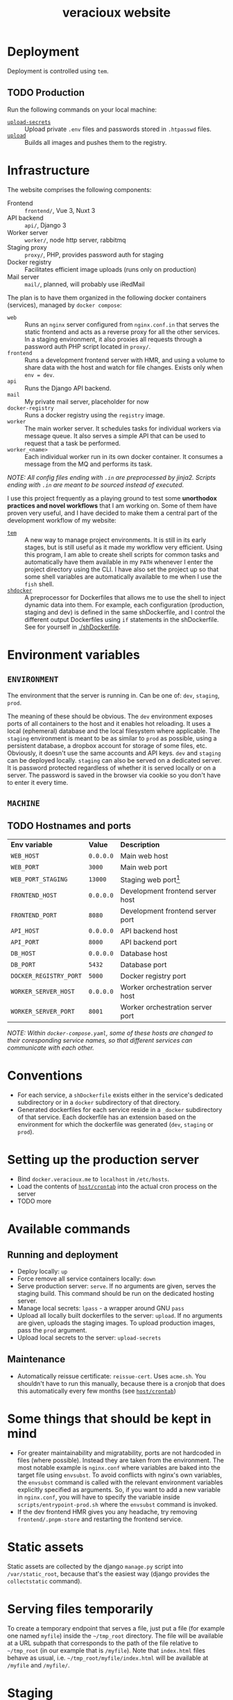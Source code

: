 #+TITLE: veracioux website
#+LINK: tem https://github.com/tem-cli/tem
#+LINK: shdocker https://github.com/veracioux/shdocker
#+LINK: upload ./.tem/path/upload
#+LINK: upload-secrets ./.tem/path/upload-secrets

* Deployment
Deployment is controlled using =tem=.

** TODO Production
Run the following commands on your local machine:
- [[upload-secrets][=upload-secrets=]] :: Upload private =.env= files and passwords stored in =.htpasswd= files.
- [[./.tem/path/upload][=upload=]] :: Builds all images and pushes them to the registry.

* Infrastructure
The website comprises the following components:
- Frontend :: =frontend/=, Vue 3, Nuxt 3
- API backend :: =api/=, Django 3
- Worker server :: =worker/=, node http server, rabbitmq
- Staging proxy :: =proxy/=, PHP, provides password auth for staging
- Docker registry :: Facilitates efficient image uploads (runs only on production)
- Mail server :: =mail/=, planned, will probably use iRedMail

The plan is to have them organized in the following docker containers
(services), managed by =docker compose=:
- =web= :: Runs an =nginx= server configured from =nginx.conf.in= that serves the
  static frontend and acts as a reverse proxy for all the other services. In a
  staging environment, it also proxies all requests through a password auth PHP
  script located in =proxy/=.
- =frontend= :: Runs a development frontend server with HMR, and using a
  volume to share data with the host and watch for file changes. Exists only
  when =env = dev=.
- =api= :: Runs the Django API backend.
- =mail= :: My private mail server, placeholder for now
- =docker-registry= :: Runs a docker registry using the =registry= image.
- =worker= :: The main worker server. It schedules tasks for individual workers via
  message queue. It also serves a simple API that can be used to request that a
  task be performed.
- =worker_<name>= :: Each individual worker run in its own docker container. It
  consumes a message from the MQ and performs its task.

/NOTE: All config files ending with =.in= are preprocessed by jinja2. Scripts ending with =.in= are meant to be sourced instead of executed./

I use this project frequently as a playing ground to test some **unorthodox
practices and novel workflows** that I am working on. Some of them have proven
very useful, and I have decided to make them a central part of the development
workflow of my website:
- [[tem][=tem=]] :: A new way to manage project environments. It is still in its early
  stages, but is still useful as it made my workflow very efficient.
  Using this program, I am able to create shell scripts for common tasks and
  automatically have them available in my =PATH= whenever I enter the project
  directory using the CLI. I have also set the project up so that some shell
  variables are automatically available to me when I use the =fish= shell.
- [[shdocker][=shdocker=]] :: A preprocessor for Dockerfiles that allows me to use the shell
  to inject dynamic data into them. For example, each configuration (production,
  staging and dev) is defined in the same shDockerfile, and I control the
  different output Dockerfiles using =if= statements in the shDockerfile. See for
  yourself in [[./shDockerfile]].

* Environment variables
** =ENVIRONMENT=
The environment that the server is running in. Can be one of: =dev=, =staging=,
=prod=.

The meaning of these should be obvious. The =dev= environment exposes ports of all
containers to the host and it enables hot reloading. It uses a local (ephemeral)
database and the local filesystem where applicable. The =staging= environment is
meant to be as similar to =prod= as possible, using a persistent database, a
dropbox account for storage of some files, etc. Obviously, it doesn't use the
same accounts and API keys. =dev= and =staging= can be deployed locally. =staging= can
also be served on a dedicated server. It is password protected regardless of
whether it is served locally or on a server. The password is saved in the
browser via cookie so you don't have to enter it every time.

** =MACHINE=
** TODO Hostnames and ports
| *Env variable*         | *Value*   | *Description*                       |
| =WEB_HOST=             | =0.0.0.0= | Main web host                     |
| =WEB_PORT=             | =3000=    | Main web port                     |
| =WEB_PORT_STAGING=     | =13000=   | Staging web port[fn:port_staging] |
| =FRONTEND_HOST=        | =0.0.0.0= | Development frontend server host  |
| =FRONTEND_PORT=        | =8080=    | Development frontend server port  |
| =API_HOST=             | =0.0.0.0= | API backend host                  |
| =API_PORT=             | =8000=    | API backend port                  |
| =DB_HOST=              | =0.0.0.0= | Database host                     |
| =DB_PORT=              | =5432=    | Database port                     |
| =DOCKER_REGISTRY_PORT= | =5000=    | Docker registry port              |
| =WORKER_SERVER_HOST=   | =0.0.0.0= | Worker orchestration server host  |
| =WORKER_SERVER_PORT=   | =8001=    | Worker orchestration server port  |

/NOTE: Within =docker-compose.yaml=, some of these hosts are changed to their coresponding service names, so that different services can communicate with each other./

[fn:port_staging] This port is used by the staging container when both the production
and staging containers are expected to run on the same host.

* Conventions
- For each service, a =shDockerfile= exists either in the service's dedicated
  subdirectory or in a =docker= subdirectory of that directory.
- Generated dockerfiles for each service reside in a =_docker= subdirectory of
  that service. Each dockerfile has an extension based on the environment for
  which the dockerfile was generated (=dev=, =staging= or =prod=).
* Setting up the production server
- Bind =docker.veracioux.me= to =localhost= in =/etc/hosts=.
- Load the contents of [[file:host/crontab][=host/crontab=]] into the actual cron process on the server
- TODO more
* Available commands
** Running and deployment
- Deploy locally: =up=
- Force remove all service containers locally: =down=
- Serve production server: =serve=. If no arguments are given, serves the staging build.
  This command should be run on the dedicated hosting server.
- Manage local secrets: =lpass= - a wrapper around GNU =pass=
- Upload all locally built dockerfiles to the server: =upload=. If no arguments
  are given, uploads the staging images. To upload production images, pass the =prod= argument.
- Upload local secrets to the server: =upload-secrets=
** Maintenance
- Automatically reissue certificate: =reissue-cert=. Uses =acme.sh=. You shouldn't
  have to run this manually, because there is a cronjob that does this
  automatically every few months (see [[file:host/crontab][=host/crontab=]])

* Some things that should be kept in mind
- For greater maintainability and migratability, ports are not hardcoded in
  files (where possible). Instead they are taken from the environment. The
  most notable example is =nginx.conf= where variables are baked into the
  target file using =envsubst=. To avoid conflicts with nginx's own variables,
  the =envsubst= command is called with the relevant environment variables
  explicitly specified as arguments. So, if you want to add a new variable in
  =nginx.conf=, you will have to specify the variable inside
  =scripts/entrypoint-prod.sh= where the =envsubst= command is invoked.
- If the dev frontend HMR gives you any headache, try removing
  =frontend/.pnpm-store= and restarting the frontend service.
* Static assets

Static assets are collected by the django =manage.py= script into
=/var/static_root=, because that's the easiest way (django provides the
=collectstatic= command).

* Serving files temporarily

To create a temporary endpoint that serves a file, just put a file (for example
one named =myfile=) inside the =~/tmp_root= directory. The file will be available at
a URL subpath that corresponds to the path of the file relative to =~/tmp_root=
(in our example that is =/myfile=). Note that =index.html= files behave as usual,
i.e. =~/tmp_root/myfile/index.html= will be available at =/myfile= and =/myfile/=.

* Staging
The staging version of the website can be accessed at =/stg=. A form will be
displayed for you to login. Your auth will be stored in the session, so you don't
have to login again until the staging website is restarted.

When testing the staging build locally, you can use the following credentials:
Username: =test=
Password: =test=

** Notes
The =web= container (if run with a staging configuration) also allows you to
access the website at =/=, without password protection for convenience, just
like in =dev= or =prod=.
